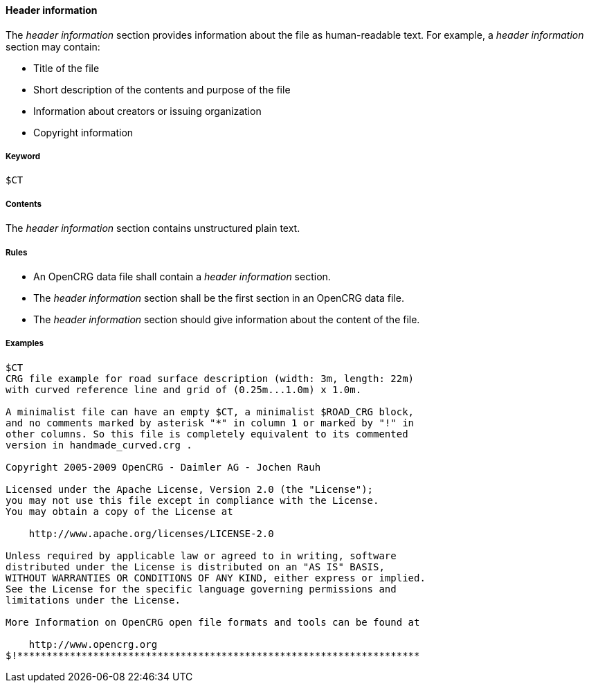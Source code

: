 ==== Header information

The _header information_ section provides information about the file as human-readable text. For example, a _header information_ section may contain:

* Title of the file
* Short description of the contents and purpose of the file
* Information about creators or issuing organization
* Copyright information

===== Keyword

----
$CT
----

===== Contents

The _header information_ section contains unstructured plain text.

===== Rules

* An OpenCRG data file shall contain a _header information_ section.
* The _header information_ section shall be the first section in an OpenCRG data file.
* The _header information_ section should give information about the content of the file.

===== Examples

----
$CT
CRG file example for road surface description (width: 3m, length: 22m)
with curved reference line and grid of (0.25m...1.0m) x 1.0m.

A minimalist file can have an empty $CT, a minimalist $ROAD_CRG block,
and no comments marked by asterisk "*" in column 1 or marked by "!" in
other columns. So this file is completely equivalent to its commented
version in handmade_curved.crg .

Copyright 2005-2009 OpenCRG - Daimler AG - Jochen Rauh

Licensed under the Apache License, Version 2.0 (the "License");
you may not use this file except in compliance with the License.
You may obtain a copy of the License at

    http://www.apache.org/licenses/LICENSE-2.0

Unless required by applicable law or agreed to in writing, software
distributed under the License is distributed on an "AS IS" BASIS,
WITHOUT WARRANTIES OR CONDITIONS OF ANY KIND, either express or implied.
See the License for the specific language governing permissions and
limitations under the License.

More Information on OpenCRG open file formats and tools can be found at

    http://www.opencrg.org
$!*********************************************************************
----